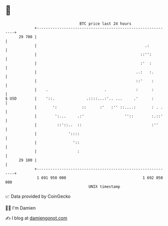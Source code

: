 * 👋

#+begin_example
                                    BTC price last 24 hours                    
                +------------------------------------------------------------+ 
         29 700 |                                                            | 
                |                                                .:          | 
                |                                              ::'':         | 
                |                                              :'  :         | 
                |                                            ..:   :.        | 
                |                                            ::'    :        | 
                |    .                         .             :      :        | 
   $ USD        |    '::.              .::::...:'.. ...     .'      :        | 
                |       ':           ::      :'   :'' ::....:       : . .    | 
                |        ':...     .:'                  ''::        :.::'    | 
                |         ::'::..  ::                               :''      | 
                |              '::::                                         | 
                |                '::                                         | 
                |                  :                                         | 
         29 100 |                                                            | 
                +------------------------------------------------------------+ 
                 1 691 950 000                                  1 692 050 000  
                                        UNIX timestamp                         
#+end_example
📈 Data provided by CoinGecko

🧑‍💻 I'm Damien

✍️ I blog at [[https://www.damiengonot.com][damiengonot.com]]

